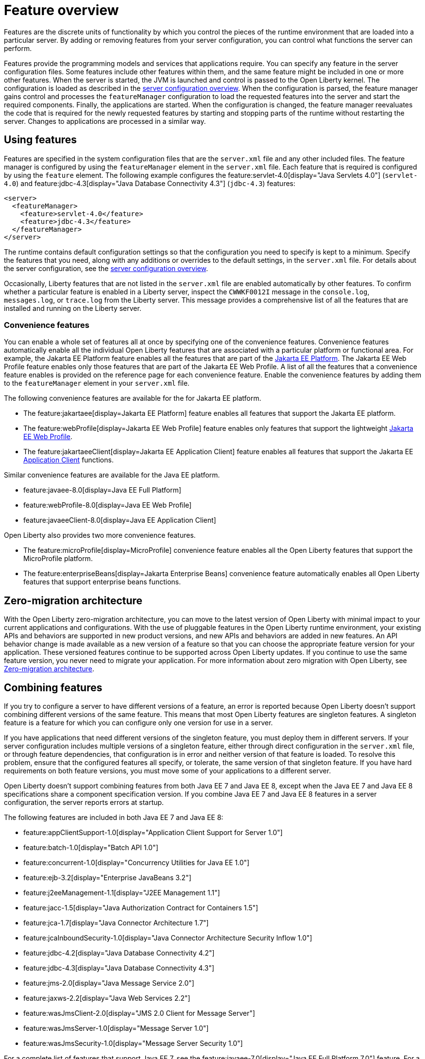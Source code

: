 // Copyright (c) 2019 IBM Corporation and others.
// Licensed under Creative Commons Attribution-NoDerivatives
// 4.0 International (CC BY-ND 4.0)
//   https://creativecommons.org/licenses/by-nd/4.0/
//
// Contributors:
//     IBM Corporation
//
// This doc is hosted in the Red Hat Runtimes documentation. Any changes made to this doc also need to be made to the version that's located in the PurpleLiberty GitHub repo (https://github.com/PurpleLiberty/docs).
//
:page-description: Features are the discrete units of functionality by which you control the pieces of the runtime environment that are loaded into a particular server. By adding or removing features from your server configuration, you can control what functions the server can perform.
:seo-title: Feature overview - OpenLiberty.io
:projectName: Open Liberty
:page-layout: feature
:page-type: overview
= Feature overview

Features are the discrete units of functionality by which you control the pieces of the runtime environment that are loaded into a particular server.
By adding or removing features from your server configuration, you can control what functions the server can perform.

Features provide the programming models and services that applications require.
You can specify any feature in the server configuration files.
Some features include other features within them, and the same feature might be included in one or more other features.
When the server is started, the JVM is launched and control is passed to the Open Liberty kernel.
The configuration is loaded as described in the xref:config/server-configuration-overview.adoc[server configuration overview].
When the configuration is parsed, the feature manager gains control and processes the `featureManager` configuration to load the requested features into the server and start the required components.
Finally, the applications are started.
When the configuration is changed, the feature manager reevaluates the code that is required for the newly requested features by starting and stopping parts of the runtime without restarting the server.
Changes to applications are processed in a similar way.

== Using features
Features are specified in the system configuration files that are the `server.xml` file and any other included files.
The feature manager is configured by using the `featureManager` element in the `server.xml` file.
Each feature that is required is configured by using the `feature` element.
The following example configures the feature:servlet-4.0[display="Java Servlets 4.0"] (`servlet-4.0`) and feature:jdbc-4.3[display="Java Database Connectivity 4.3"] (`jdbc-4.3`) features:

[source,xml]
----
<server>
  <featureManager>
    <feature>servlet-4.0</feature>
    <feature>jdbc-4.3</feature>
  </featureManager>
</server>
----

The runtime contains default configuration settings so that the configuration you need to specify is kept to a minimum.
Specify the features that you need, along with any additions or overrides to the default settings, in the `server.xml` file.
For details about the server configuration, see the xref:config/server-configuration-overview.adoc[server configuration overview].

Occasionally, Liberty features that are not listed in the `server.xml` file are enabled automatically by other features. To confirm whether a particular feature is enabled in a Liberty server, inspect the `CWWKF0012I` message in the `console.log`, `messages.log`, or `trace.log` from the Liberty server. This message provides a comprehensive list of all the features that are installed and running on the Liberty server.

[#conv]
=== Convenience features
You can enable a whole set of features all at once by specifying one of the convenience features. Convenience features automatically enable all the individual Open Liberty features that are associated with a particular platform or functional area.
For example, the Jakarta EE Platform feature enables all the features that are part of the xref:ROOT:jakarta-ee.adoc[Jakarta EE Platform].
The Jakarta EE Web Profile feature enables only those features that are part of the Jakarta EE Web Profile. A list of all the features that a convenience feature enables is provided on the reference page for each convenience feature.
Enable the convenience features by adding them to the `featureManager` element in your `server.xml` file.

The following convenience features are available for the for Jakarta EE platform.

* The feature:jakartaee[display=Jakarta EE Platform] feature enables all features that support the Jakarta EE platform.
* The feature:webProfile[display=Jakarta EE Web Profile] feature enables only features that support the lightweight link:https://jakarta.ee/specifications/webprofile/9/[Jakarta EE Web Profile].
* The feature:jakartaeeClient[display=Jakarta EE Application Client] feature enables all features that support the Jakarta EE link:https://jakarta.ee/specifications/platform/9/jakarta-platform-spec-9.html#a3294[Application Client] functions.

Similar convenience features are available for the Java EE platform.

* feature:javaee-8.0[display=Java EE Full Platform]
* feature:webProfile-8.0[display=Java EE Web Profile]
* feature:javaeeClient-8.0[display=Java EE Application Client]

Open Liberty also provides two more convenience features.

* The feature:microProfile[display=MicroProfile] convenience feature enables all the Open Liberty features that support the MicroProfile platform.
* The feature:enterpriseBeans[display=Jakarta Enterprise Beans] convenience feature automatically enables all Open Liberty features that support enterprise beans functions.

== Zero-migration architecture
With the Open Liberty zero-migration architecture, you can move to the latest version of Open Liberty with minimal impact to your current applications and configurations.
With the use of pluggable features in the Open Liberty runtime environment, your existing APIs and behaviors are supported in new product versions, and new APIs and behaviors are added in new features.
An API behavior change is made available as a new version of a feature so that you can choose the appropriate feature version for your application.
These versioned features continue to be supported across Open Liberty updates.
If you continue to use the same feature version, you never need to migrate your application.
For more information about zero migration with Open Liberty, see xref:ROOT:zero-migration-architecture.adoc[Zero-migration architecture].

== Combining features
If you try to configure a server to have different versions of a feature, an error is reported because Open Liberty doesn't support combining different versions of the same feature.
This means that most Open Liberty features are singleton features.
A singleton feature is a feature for which you can configure only one version for use in a server.

If you have applications that need different versions of the singleton feature, you must deploy them in different servers.
If your server configuration includes multiple versions of a singleton feature, either through direct configuration in the `server.xml` file, or through feature dependencies, that configuration is in error and neither version of that feature is loaded.
To resolve this problem, ensure that the configured features all specify, or tolerate, the same version of that singleton feature.
If you have hard requirements on both feature versions, you must move some of your applications to a different server.

Open Liberty doesn't support combining features from both Java EE 7 and Java EE 8, except when the Java EE 7 and Java EE 8 specifications share a component specification version.
If you combine Java EE 7 and Java EE 8 features in a server configuration, the server reports errors at startup.

The following features are included in both Java EE 7 and Java EE 8:

* feature:appClientSupport-1.0[display="Application Client Support for Server 1.0"]
* feature:batch-1.0[display="Batch API 1.0"]
* feature:concurrent-1.0[display="Concurrency Utilities for Java EE 1.0"]
* feature:ejb-3.2[display="Enterprise JavaBeans 3.2"]
* feature:j2eeManagement-1.1[display="J2EE Management 1.1"]
* feature:jacc-1.5[display="Java Authorization Contract for Containers 1.5"]
* feature:jca-1.7[display="Java Connector Architecture 1.7"]
* feature:jcaInboundSecurity-1.0[display="Java Connector Architecture Security Inflow 1.0"]
* feature:jdbc-4.2[display="Java Database Connectivity 4.2"]
* feature:jdbc-4.3[display="Java Database Connectivity 4.3"]
* feature:jms-2.0[display="Java Message Service 2.0"]
* feature:jaxws-2.2[display="Java Web Services 2.2"]
* feature:wasJmsClient-2.0[display="JMS 2.0 Client for Message Server"]
* feature:wasJmsServer-1.0[display="Message Server 1.0"]
* feature:wasJmsSecurity-1.0[display="Message Server Security 1.0"]

For a complete list of features that support Java EE 7, see the feature:javaee-7.0[display="Java EE Full Platform 7.0"] feature.
For a complete list of features that support Java EE 8, see the feature:javaee-8.0[display="Java EE Full Platform 8.0"] feature.

== Superseded features
If a feature is superseded, a new feature or a combination of features might provide an advantage over the superseded feature.
The new feature or features might not completely replace the function of the superseded feature, so you must consider your scenario before you decide whether to change your configuration.
Superseded features remain supported and valid for use in your configuration, but you might be able to improve your configuration by using the newer features.

Occasionally, a feature that includes other features is superseded by a new version of the feature that does not include all those features.
The features that are not included in the new version are considered to be separated.
If your application depends on the functions of a separated feature, you must explicitly add the separated feature to your configuration.

The following table lists the Open Liberty features that are superseded:

[%header,cols=3*]
|===

|Superseded feature
|Superseding feature
|Dependent feature removed

|feature:appSecurity-1.0[display="Application Security 1.0"] (`appSecurity-1.0`)
|feature:appSecurity-2.0[display="Application Security 2.0"] (`appSecurity-2.0`)
|The feature:ldapRegistry-3.0[display="LDAP User Registry 3.0 feature"] (`ldapRegistry-3.0`) was removed from the definition of the Application Security 2.0 feature.

|feature:jmsMdb-3.2[display="JMS Message-Driven Beans 3.2"] (`jmsMdb-3.2`)
|feature:jms-2.0[display="Java Message Service 2.0"] (`jms-2.0`) and feature:mdb-3.2[display="Message-Driven Beans 3.2"] (`mdb-3.2`)
|Together, the Java Message Service 2.0 and Message-Driven Beans 3.2 features provide the same function as the JMS Message-Driven Beans 3.2 feature.

|feature:ssl-1.0[display="Secure Socket Layer 1.0"] (`ssl-1.0`)
|feature:transportSecurity-1.0[display="Transport Security 1.0"] (`transportSecurity-1.0`)
|The Secure Socket Layer 1.0 and Transport Security 1.0 features are functionally equivalent.
However, the Secure Socket Layer 1.0 feature implies that an insecure network protocol is used, so the Transport Security 1.0 feature supersedes it.

|===
